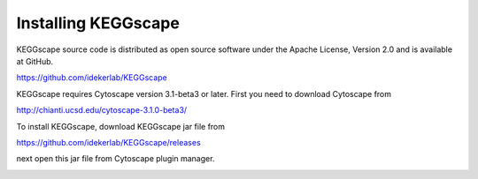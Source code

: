 ======================
 Installing KEGGscape
======================

KEGGscape source code is distributed as open source software under the
Apache License, Version 2.0 and is available at GitHub.

https://github.com/idekerlab/KEGGscape

KEGGscape requires Cytoscape version 3.1-beta3 or later.
First you need to download Cytoscape from

http://chianti.ucsd.edu/cytoscape-3.1.0-beta3/

To install KEGGscape, download KEGGscape jar file from

https://github.com/idekerlab/KEGGscape/releases

next open this jar file from Cytoscape plugin manager.

.. image:: https://raw.github.com/idekerlab/KEGGscape/develop/docs/images/install.png
